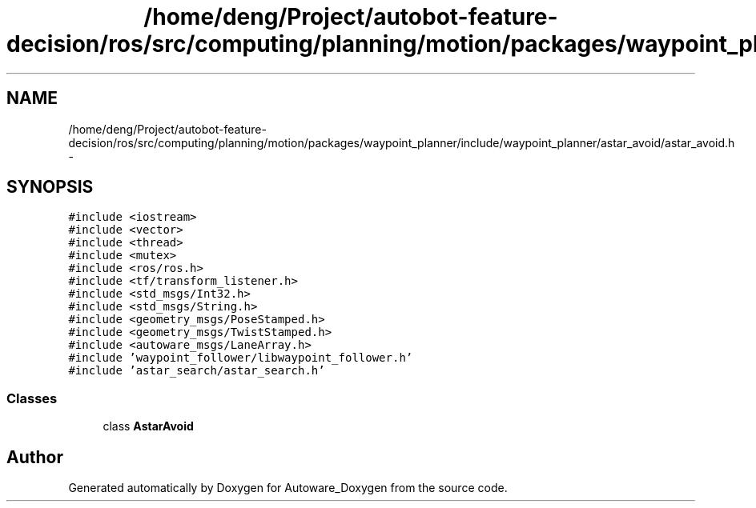 .TH "/home/deng/Project/autobot-feature-decision/ros/src/computing/planning/motion/packages/waypoint_planner/include/waypoint_planner/astar_avoid/astar_avoid.h" 3 "Fri May 22 2020" "Autoware_Doxygen" \" -*- nroff -*-
.ad l
.nh
.SH NAME
/home/deng/Project/autobot-feature-decision/ros/src/computing/planning/motion/packages/waypoint_planner/include/waypoint_planner/astar_avoid/astar_avoid.h \- 
.SH SYNOPSIS
.br
.PP
\fC#include <iostream>\fP
.br
\fC#include <vector>\fP
.br
\fC#include <thread>\fP
.br
\fC#include <mutex>\fP
.br
\fC#include <ros/ros\&.h>\fP
.br
\fC#include <tf/transform_listener\&.h>\fP
.br
\fC#include <std_msgs/Int32\&.h>\fP
.br
\fC#include <std_msgs/String\&.h>\fP
.br
\fC#include <geometry_msgs/PoseStamped\&.h>\fP
.br
\fC#include <geometry_msgs/TwistStamped\&.h>\fP
.br
\fC#include <autoware_msgs/LaneArray\&.h>\fP
.br
\fC#include 'waypoint_follower/libwaypoint_follower\&.h'\fP
.br
\fC#include 'astar_search/astar_search\&.h'\fP
.br

.SS "Classes"

.in +1c
.ti -1c
.RI "class \fBAstarAvoid\fP"
.br
.in -1c
.SH "Author"
.PP 
Generated automatically by Doxygen for Autoware_Doxygen from the source code\&.
